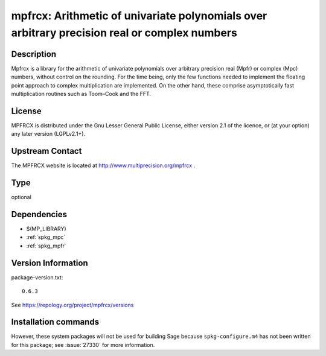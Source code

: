 .. _spkg_mpfrcx:

mpfrcx: Arithmetic of univariate polynomials over arbitrary precision real or complex numbers
=============================================================================================

Description
-----------

Mpfrcx is a library for the arithmetic of univariate polynomials over
arbitrary precision real (Mpfr) or complex (Mpc) numbers, without
control on the rounding. For the time being, only the few functions
needed to implement the floating point approach to complex
multiplication are implemented. On the other hand, these comprise
asymptotically fast multiplication routines such as Toom–Cook and the
FFT.

License
-------

MPFRCX is distributed under the Gnu Lesser General Public License,
either version 2.1 of the licence, or (at your option) any later version
(LGPLv2.1+).


Upstream Contact
----------------

The MPFRCX website is located at http://www.multiprecision.org/mpfrcx .


Type
----

optional


Dependencies
------------

- $(MP_LIBRARY)
- :ref:`spkg_mpc`
- :ref:`spkg_mpfr`

Version Information
-------------------

package-version.txt::

    0.6.3

See https://repology.org/project/mpfrcx/versions

Installation commands
---------------------

.. tab:: Sage distribution:

   .. CODE-BLOCK:: bash

       $ sage -i mpfrcx

.. tab:: openSUSE:

   .. CODE-BLOCK:: bash

       $ sudo zypper install mpfrcx-devel


However, these system packages will not be used for building Sage
because ``spkg-configure.m4`` has not been written for this package;
see :issue:`27330` for more information.
